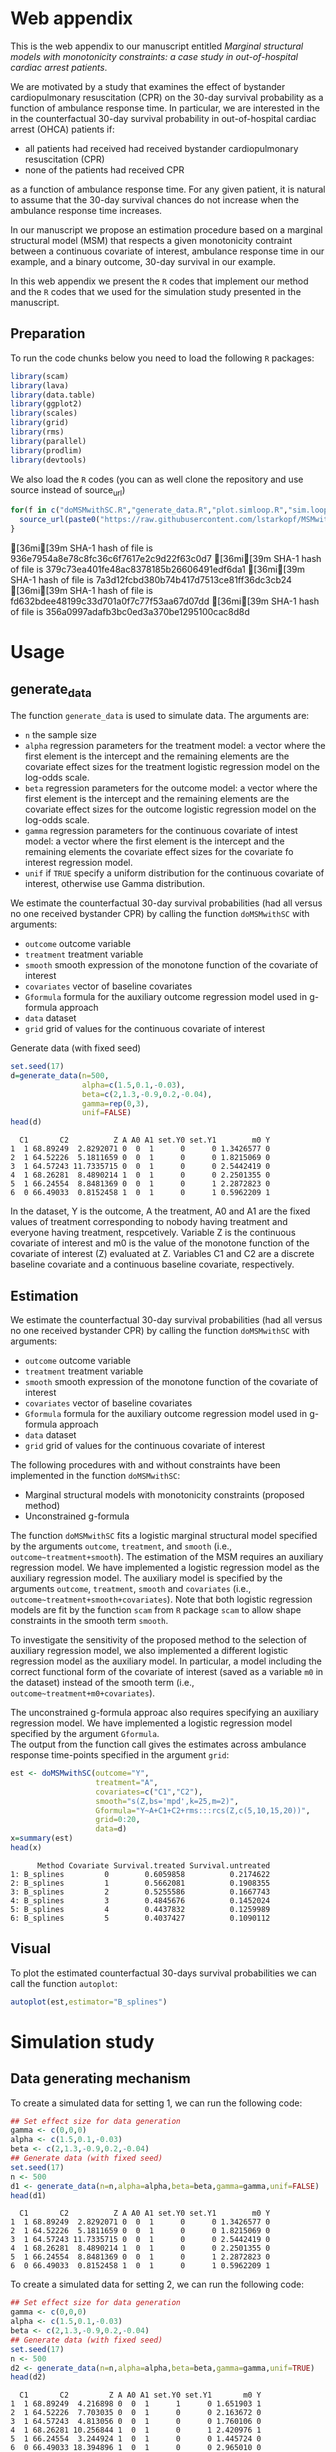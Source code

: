 # MSMwithSC
* Web appendix

This is the web appendix to our manuscript entitled /Marginal structural models with monotonicity constraints: a case
study in out-of-hospital cardiac arrest patients/.

We are motivated by a study that examines the effect of bystander cardiopulmonary resuscitation (CPR)
on the 30-day survival probability as a function of ambulance
response time. In particular, we are interested in the in the counterfactual 30-day
survival probability in out-of-hospital cardiac arrest (OHCA) patients if:
- all patients had received had received bystander cardiopulmonary resuscitation (CPR)
- none of the patients had received CPR

as a function of ambulance response time. For any given patient, it is
natural to assume that the 30-day survival chances do not increase
when the ambulance response time increases.

In our manuscript we propose an estimation procedure based on a
marginal structural model (MSM) that respects a given monotonicity
contraint between a continuous covariate of interest,
ambulance response time in our example, and a binary outcome, 30-day
survival in our example.

In this web appendix we present the =R= codes that implement our method and
the =R= codes that we used for the simulation study presented in the
manuscript.


** Preparation
To run the code chunks below you need to load the following =R=
packages:

#+ATTR_LATEX: :options otherkeywords={}, deletekeywords={}
#+BEGIN_SRC R  :results none :exports code  :session *R* :cache yes
library(scam)
library(lava)
library(data.table)
library(ggplot2)
library(scales)
library(grid)
library(rms)
library(parallel)
library(prodlim)
library(devtools)
#+END_SRC

We also load the =R= codes (you can as well clone the repository and use source instead of source_url)
#+ATTR_LATEX: :options otherkeywords={}, deletekeywords={}
#+BEGIN_SRC R  :results output raw  :exports code  :session *R* :cache yes
for(f in c("doMSMwithSC.R","generate_data.R","plot.simloop.R","sim.loop.R","summary.simloop.R")){
  source_url(paste0("https://raw.githubusercontent.com/lstarkopf/MSMwithSC/main/R/",f))
}
#+END_SRC

#+RESULTS[<2022-08-27 12:30:23> e533155e99bff01e96a208c76435c8db8b7ec7a5]:
[36mi[39m SHA-1 hash of file is 936e7954a8e78c8fc36c6f7617e2c9d22f63c0d7
[36mi[39m SHA-1 hash of file is 379c73ea401fe48ac8378185b26606491edf6da1
[36mi[39m SHA-1 hash of file is 7a3d12fcbd380b74b417d7513ce81ff36dc3cb24
[36mi[39m SHA-1 hash of file is fd632bdee48199c33d701a0f7c77f53aa67d07dd
[36mi[39m SHA-1 hash of file is 356a0997adafb3bc0ed3a370be1295100cac8d8d

* Usage

** generate_data
The function =generate_data= is used to simulate data.  The arguments
are:
- =n= the sample size
- =alpha= regression parameters for the treatment model: a vector
  where the first element is the intercept and the remaining elements
  are the covariate effect sizes for the treatment logistic regression model on the log-odds scale.
- =beta= regression parameters for the outcome model: a vector where
  the first element is the intercept and the remaining elements are the covariate effect sizes for the outcome logistic regression model on the log-odds scale.
- =gamma= regression parameters for the continuous covariate of intest
  model: a vector where the first element is the intercept and the
  remaining elements the covariate effect sizes for the covariate fo interest regression model.
- =unif= if =TRUE= specify a uniform distribution for the continuous
  covariate of interest, otherwise use Gamma distribution.

We estimate the counterfactual 30-day survival probabilities (had all
versus no one received bystander CPR) by calling the function
=doMSMwithSC= with arguments:
- =outcome= outcome variable
- =treatment= treatment variable
- =smooth= smooth expression of the monotone function of the covariate of interest
- =covariates= vector of baseline covariates
- =Gformula= formula for the auxiliary outcome regression model used in
  g-formula approach
- =data= dataset
- =grid= grid of values for the continuous covariate of interest


Generate data (with fixed seed)

#+ATTR_LATEX: :options otherkeywords={}, deletekeywords={}
#+BEGIN_SRC R  :results output  :exports both  :session *R* :cache yes
set.seed(17)
d=generate_data(n=500,
                alpha=c(1.5,0.1,-0.03),
                beta=c(2,1.3,-0.9,0.2,-0.04),
                gamma=rep(0,3),
                unif=FALSE)
head(d)
#+END_SRC

#+RESULTS[<2022-08-27 12:30:56> 18d42e925e9b01f2c8f9635d04cbed555ceed0ef]:
:   C1       C2          Z A A0 A1 set.Y0 set.Y1        m0 Y
: 1  1 68.89249  2.8292071 0  0  1      0      0 1.3426577 0
: 2  1 64.52226  5.1811659 0  0  1      0      0 1.8215069 0
: 3  1 64.57243 11.7335715 0  0  1      0      0 2.5442419 0
: 4  1 68.26281  8.4890214 1  0  1      0      0 2.2501355 0
: 5  1 66.24554  8.8481369 0  0  1      0      1 2.2872823 0
: 6  0 66.49033  0.8152458 1  0  1      0      1 0.5962209 1


In the dataset, Y is the outcome, A the treatment, A0 and A1 are the
fixed values of treatment corresponding to nobody having treatment
and everyone having treatment, respcetively. Variable Z is the continuous
covariate of interest and m0 is the value of the monotone function of
the covariate of interest (Z) evaluated at Z. Variables C1 and C2 are
a discrete baseline covariate and a continuous baseline covariate,
respectively.

** Estimation

We estimate the counterfactual 30-day survival probabilities (had all
versus no one received bystander CPR) by calling the function
=doMSMwithSC= with arguments:
- =outcome= outcome variable
- =treatment= treatment variable
- =smooth= smooth expression of the monotone function of the covariate of interest
- =covariates= vector of baseline covariates
- =Gformula= formula for the auxiliary outcome regression model used in
  g-formula approach
- =data= dataset
- =grid= grid of values for the continuous covariate of interest

The following procedures with and without constraints have been
implemented in the function =doMSMwithSC=:
- Marginal structural models with monotonicity constraints (proposed
  method)
- Unconstrained g-formula

The function =doMSMwithSC= fits a logistic marginal structural model specified by the arguments =outcome=,
=treatment=, and =smooth= (i.e., =outcome~treatment+smooth=). The
estimation of the MSM requires an auxiliary regression model. We have
implemented a logistic regression model as the auxiliary regression
model. The auxiliary model is specified by the arguments =outcome=,
=treatment=, =smooth= and =covariates= (i.e.,
=outcome~treatment+smooth+covariates=). Note that both logistic regression models are fit
by the function =scam= from =R= package =scam= to allow shape
constraints in the smooth term =smooth=.

To investigate the sensitivity of the proposed method to the selection
of auxiliary regression model, we also implemented a different logistic
regression model as the auxiliary model. In particular, a model
including the correct functional form of the covariate of interest
(saved as a variable =m0= in the dataset) instead of the smooth term (i.e.,
=outcome~treatment+m0+covariates=).

The unconstrained g-formula approac also requires specifying an
auxiliary regression model. We have implemented a logistic regression
model specified by the argument
=Gformula=.\\

The output from the function call gives the estimates across
ambulance response time-points specified in the argument =grid=:

#+ATTR_LATEX: :options otherkeywords={}, deletekeywords={}
#+BEGIN_SRC R  :results output   :exports both  :session *R* :cache yes
est <- doMSMwithSC(outcome="Y",
                   treatment="A",
                   covariates=c("C1","C2"),
                   smooth="s(Z,bs='mpd',k=25,m=2)",
                   Gformula="Y~A+C1+C2+rms:::rcs(Z,c(5,10,15,20))",
                   grid=0:20,
                   data=d)
x=summary(est)
head(x)
#+END_SRC

#+RESULTS[<2022-08-27 12:52:28> c73c717663083ee314b1a3b5f8b89fac13b74c6a]:
:       Method Covariate Survival.treated Survival.untreated
: 1: B_splines         0        0.6059858          0.2174622
: 2: B_splines         1        0.5662081          0.1908355
: 3: B_splines         2        0.5255586          0.1667743
: 4: B_splines         3        0.4845676          0.1452024
: 5: B_splines         4        0.4437832          0.1259989
: 6: B_splines         5        0.4037427          0.1090112


** Visual

To plot the estimated counterfactual 30-days survival probabilities
we can call the function =autoplot=:

#+ATTR_LATEX: :options otherkeywords={}, deletekeywords={}
#+BEGIN_SRC R  :results none :exports code  :session *R* :cache yes
autoplot(est,estimator="B_splines")
#+END_SRC

* Simulation study

** Data generating mechanism

To create a simulated data for setting 1, we can run the following code:
#+ATTR_LATEX: :options otherkeywords={}, deletekeywords={}
#+BEGIN_SRC R :exports both :results output  :session *R* :cache yes
## Set effect size for data generation
gamma <- c(0,0,0)
alpha <- c(1.5,0.1,-0.03)
beta <- c(2,1.3,-0.9,0.2,-0.04)
## Generate data (with fixed seed)
set.seed(17)
n <- 500
d1 <- generate_data(n=n,alpha=alpha,beta=beta,gamma=gamma,unif=FALSE)
head(d1)
#+END_SRC

:   C1       C2          Z A A0 A1 set.Y0 set.Y1        m0 Y
: 1  1 68.89249  2.8292071 0  0  1      0      0 1.3426577 0
: 2  1 64.52226  5.1811659 0  0  1      0      0 1.8215069 0
: 3  1 64.57243 11.7335715 0  0  1      0      0 2.5442419 0
: 4  1 68.26281  8.4890214 1  0  1      0      0 2.2501355 0
: 5  1 66.24554  8.8481369 0  0  1      0      1 2.2872823 0
: 6  0 66.49033  0.8152458 1  0  1      0      1 0.5962209 1


To create a simulated data for setting 2, we can run the following code:
#+ATTR_LATEX: :options otherkeywords={}, deletekeywords={}
#+BEGIN_SRC R :exports both :results output  :session *R* :cache yes
## Set effect size for data generation
gamma <- c(0,0,0)
alpha <- c(1.5,0.1,-0.03)
beta <- c(2,1.3,-0.9,0.2,-0.04)
## Generate data (with fixed seed)
set.seed(17)
n <- 500
d2 <- generate_data(n=n,alpha=alpha,beta=beta,gamma=gamma,unif=TRUE)
head(d2)
#+END_SRC

:   C1       C2         Z A A0 A1 set.Y0 set.Y1       m0 Y
: 1  1 68.89249  4.216898 0  0  1      1      0 1.651903 1
: 2  1 64.52226  7.703035 0  0  1      0      0 2.163672 0
: 3  1 64.57243  4.813056 0  0  1      0      0 1.760106 0
: 4  1 68.26281 10.256844 1  0  1      0      1 2.420976 1
: 5  1 66.24554  3.244924 1  0  1      0      0 1.445724 0
: 6  0 66.49033 18.394896 1  0  1      0      0 2.965010 0

The only difference compared to setting 1 is that the ambulance
response time is now generated from a uniform distribution as
specified by argument =unif=TRUE=.

** True counterfactual 30-day survival probabilities

We estimate the true counterfactual 30-day survival probabilities from
a large simulated data of counterfactual outcomes by using a logistic
regression model with the correct functional form of ambulance
response time. This can be done by the following =R= code:

#+ATTR_LATEX: :options otherkeywords={}, deletekeywords={}
#+BEGIN_SRC R :exports both :results output  :session *R* :cache yes
generateTruth(alpha=c(1.5,0.1,-0.03),
              beta=c(2,1.3,-0.9,0.2,-0.04),
              gamma=c(0,0,0),
              seed=17,
              sample.size=100000)
#+END_SRC

#+begin_example
$pp.yes
        2         4         6         8        10        12        14        16
0.6982873 0.5541831 0.4635628 0.4003560 0.3534103 0.3170036 0.2878583 0.2639476
       18        20        22        24        26        28        30        32
0.2439451 0.2269435 0.2122996 0.1995443 0.1883263 0.1783777 0.1694901 0.1614986
       34        36        38        40        42
0.1542716 0.1477020 0.1417022 0.1361996 0.1311337

$pp.no
         1          3          5          7          9         11         13
0.38610594 0.25250824 0.19017495 0.15357297 0.12932404 0.11200301 0.09897419
        15         17         19         21         23         25         27
0.08879667 0.08061375 0.07388303 0.06824375 0.06344639 0.05931264 0.05571158
        29         31         33         35         37         39         41
0.05254488 0.04973718 0.04722974 0.04497607 0.04293887 0.04108788 0.03939827
#+end_example


** Run Simulations
In our manuscript, we report the results of the proposed MSM estimator with monotonicity
constraints using 2 different auxiliary regression models and the unconstrained g-formula
across 2000 simulations for sample sizes 500 and 5000 in both simulation
settings.

The code of the full simulation study is in the following =R=-script:

#+ATTR_LATEX: :options otherkeywords={}, deletekeywords={}
#+BEGIN_SRC R :eval no :results none :exports code  :session *R* :cache yes
source("./Code/RunSimulations.R")
#+END_SRC

The results from the simulation study can be found in the folder
="./Results"= .

The figures presented in the manuscript can be found
in the folder ="./Figures"= and the code producing the figures is in
the following =R=-script:

#+ATTR_LATEX: :options otherkeywords={}, deletekeywords={}
#+BEGIN_SRC R :eval no :results none :exports code  :session *R* :cache yes
source("./Code/PlotResults.R")
#+END_SRC

